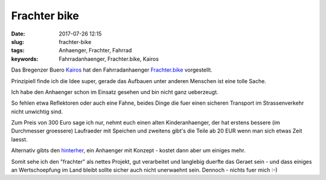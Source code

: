 Frachter bike
#################
:date: 2017-07-26 12:15
:slug: frachter-bike
:tags: Anhaenger, Frachter, Fahrrad
:keywords: Fahrradanhaenger, Frachter.bike, Kairos

Das Bregenzer Buero `Kairos <http://www.kairos.or.at>`_ hat den Fahrradanhaenger `Frachter.bike <https://www.frachter.bike/>`_ vorgestellt.

Prinzipiell finde ich die Idee super, gerade das Aufbauen unter anderen Menschen ist eine tolle Sache.

Ich habe den Anhaenger schon im Einsatz gesehen und bin nicht ganz ueberzeugt.

So fehlen etwa Reflektoren oder auch eine Fahne, beides Dinge die fuer einen sicheren Transport im Strassenverkehr nicht unwichtig sind.

Zum Preis von 300 Euro sage ich nur, nehmt euch einen alten Kinderanhaenger, der hat erstens bessere (im Durchmesser groessere) Laufraeder mit Speichen und zweitens gibt's die Teile ab 20 EUR wenn man sich etwas Zeit laesst.

Alternativ gibts den `hinterher <http://www.hinterher.com/>`_, ein Anhaenger mit Konzept - kostet dann aber um einiges mehr.

Somit sehe ich den "frachter" als nettes Projekt, gut verarbeitet und langlebig duerfte das Geraet sein - und dass einiges an Wertschoepfung im Land bleibt sollte sicher auch nicht unerwaehnt sein.
Dennoch - nichts fuer mich :-)

